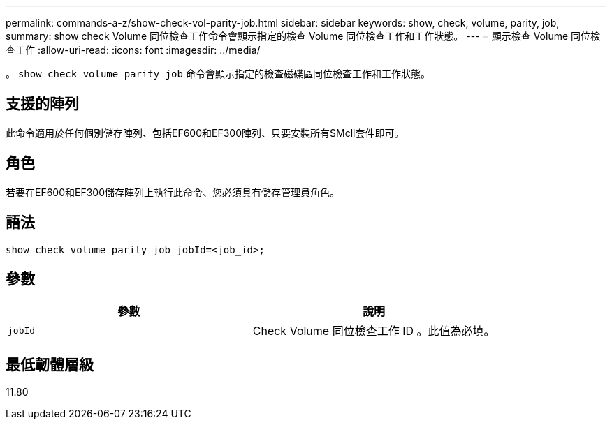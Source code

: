 ---
permalink: commands-a-z/show-check-vol-parity-job.html 
sidebar: sidebar 
keywords: show, check, volume, parity, job, 
summary: show check Volume 同位檢查工作命令會顯示指定的檢查 Volume 同位檢查工作和工作狀態。 
---
= 顯示檢查 Volume 同位檢查工作
:allow-uri-read: 
:icons: font
:imagesdir: ../media/


[role="lead"]
。 `show check volume parity job` 命令會顯示指定的檢查磁碟區同位檢查工作和工作狀態。



== 支援的陣列

此命令適用於任何個別儲存陣列、包括EF600和EF300陣列、只要安裝所有SMcli套件即可。



== 角色

若要在EF600和EF300儲存陣列上執行此命令、您必須具有儲存管理員角色。



== 語法

[source, cli, subs="+macros"]
----
show check volume parity job jobId=<job_id>;
----


== 參數

|===
| 參數 | 說明 


 a| 
`jobId`
 a| 
Check Volume 同位檢查工作 ID 。此值為必填。

|===


== 最低韌體層級

11.80
